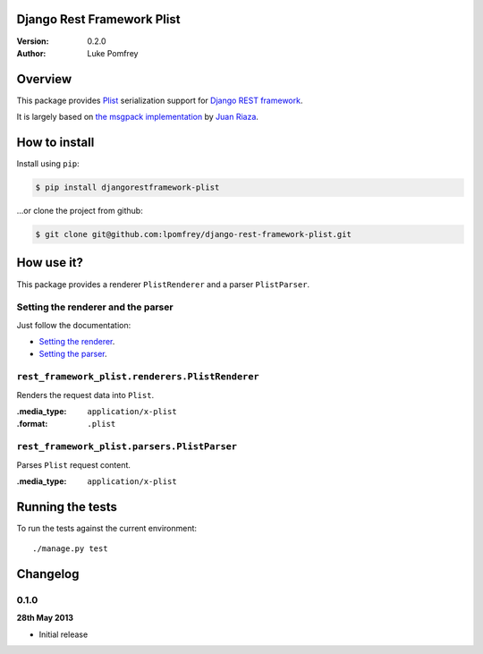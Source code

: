 Django Rest Framework Plist
=============================

:Version: 0.2.0
:Author: Luke Pomfrey

Overview
========

This package provides `Plist <https://en.wikipedia.org/wiki/Property_list>`_ 
serialization  support for `Django REST framework 
<http://django-rest-framework.org>`_.

It is largely based on `the msgpack implementation
<https://github.com/juanriaza/django-rest-framework-msgpack>`_ by `Juan Riaza
<http://juanriaza.com/>`_.

How to install
==============

Install using ``pip``:

.. code-block:: bash

    $ pip install djangorestframework-plist

...or clone the project from github:

.. code-block:: bash

    $ git clone git@github.com:lpomfrey/django-rest-framework-plist.git

How use it?
===========

This package provides a renderer ``PlistRenderer`` and a parser ``PlistParser``.

Setting the renderer and the parser
-----------------------------------

Just follow the documentation:

- `Setting the renderer 
  <http://django-rest-framework.org/api-guide/renderers.html#setting-the-renderers>`_.
- `Setting the parser 
  <http://django-rest-framework.org/api-guide/parsers.html#setting-the-parsers>`_.


``rest_framework_plist.renderers.PlistRenderer``
---------------------------------------------------------

Renders the request data into ``Plist``.

:.media_type: ``application/x-plist``
:.format: ``.plist``

``rest_framework_plist.parsers.PlistParser``
---------------------------------------------------------

Parses ``Plist`` request content.

:.media_type: ``application/x-plist``


Running the tests
=================

To run the tests against the current environment::

    ./manage.py test

Changelog
=========

0.1.0
-----
**28th May 2013**

* Initial release
